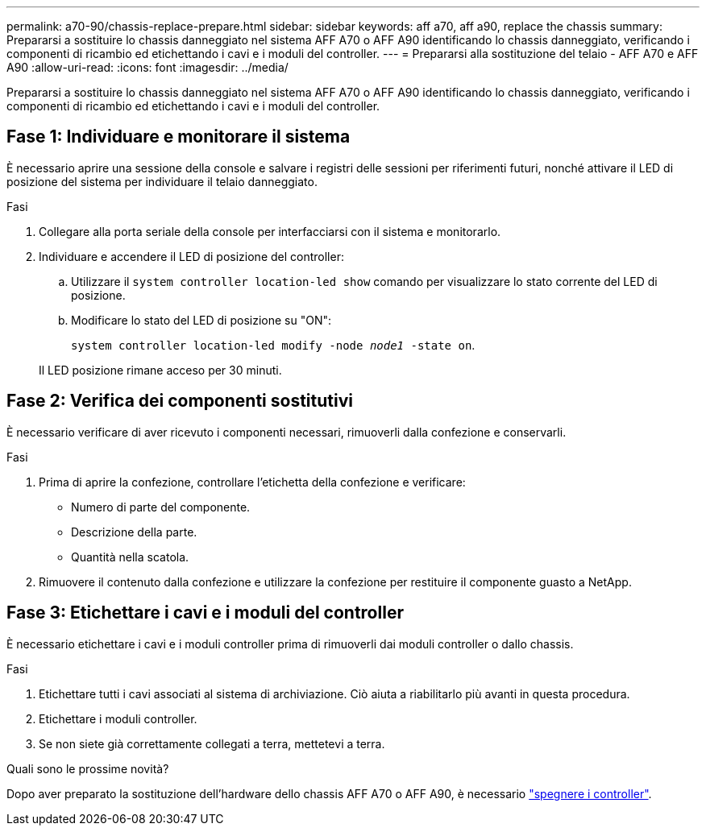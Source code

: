 ---
permalink: a70-90/chassis-replace-prepare.html 
sidebar: sidebar 
keywords: aff a70, aff a90, replace the chassis 
summary: Prepararsi a sostituire lo chassis danneggiato nel sistema AFF A70 o AFF A90 identificando lo chassis danneggiato, verificando i componenti di ricambio ed etichettando i cavi e i moduli del controller. 
---
= Prepararsi alla sostituzione del telaio - AFF A70 e AFF A90
:allow-uri-read: 
:icons: font
:imagesdir: ../media/


[role="lead"]
Prepararsi a sostituire lo chassis danneggiato nel sistema AFF A70 o AFF A90 identificando lo chassis danneggiato, verificando i componenti di ricambio ed etichettando i cavi e i moduli del controller.



== Fase 1: Individuare e monitorare il sistema

È necessario aprire una sessione della console e salvare i registri delle sessioni per riferimenti futuri, nonché attivare il LED di posizione del sistema per individuare il telaio danneggiato.

.Fasi
. Collegare alla porta seriale della console per interfacciarsi con il sistema e monitorarlo.
. Individuare e accendere il LED di posizione del controller:
+
.. Utilizzare il `system controller location-led show` comando per visualizzare lo stato corrente del LED di posizione.
.. Modificare lo stato del LED di posizione su "ON":
+
`system controller location-led modify -node _node1_ -state on`.

+
Il LED posizione rimane acceso per 30 minuti.







== Fase 2: Verifica dei componenti sostitutivi

È necessario verificare di aver ricevuto i componenti necessari, rimuoverli dalla confezione e conservarli.

.Fasi
. Prima di aprire la confezione, controllare l'etichetta della confezione e verificare:
+
** Numero di parte del componente.
** Descrizione della parte.
** Quantità nella scatola.


. Rimuovere il contenuto dalla confezione e utilizzare la confezione per restituire il componente guasto a NetApp.




== Fase 3: Etichettare i cavi e i moduli del controller

È necessario etichettare i cavi e i moduli controller prima di rimuoverli dai moduli controller o dallo chassis.

.Fasi
. Etichettare tutti i cavi associati al sistema di archiviazione. Ciò aiuta a riabilitarlo più avanti in questa procedura.
. Etichettare i moduli controller.
. Se non siete già correttamente collegati a terra, mettetevi a terra.


.Quali sono le prossime novità?
Dopo aver preparato la sostituzione dell'hardware dello chassis AFF A70 o AFF A90, è necessario link:chassis-replace-shutdown.html["spegnere i controller"].
